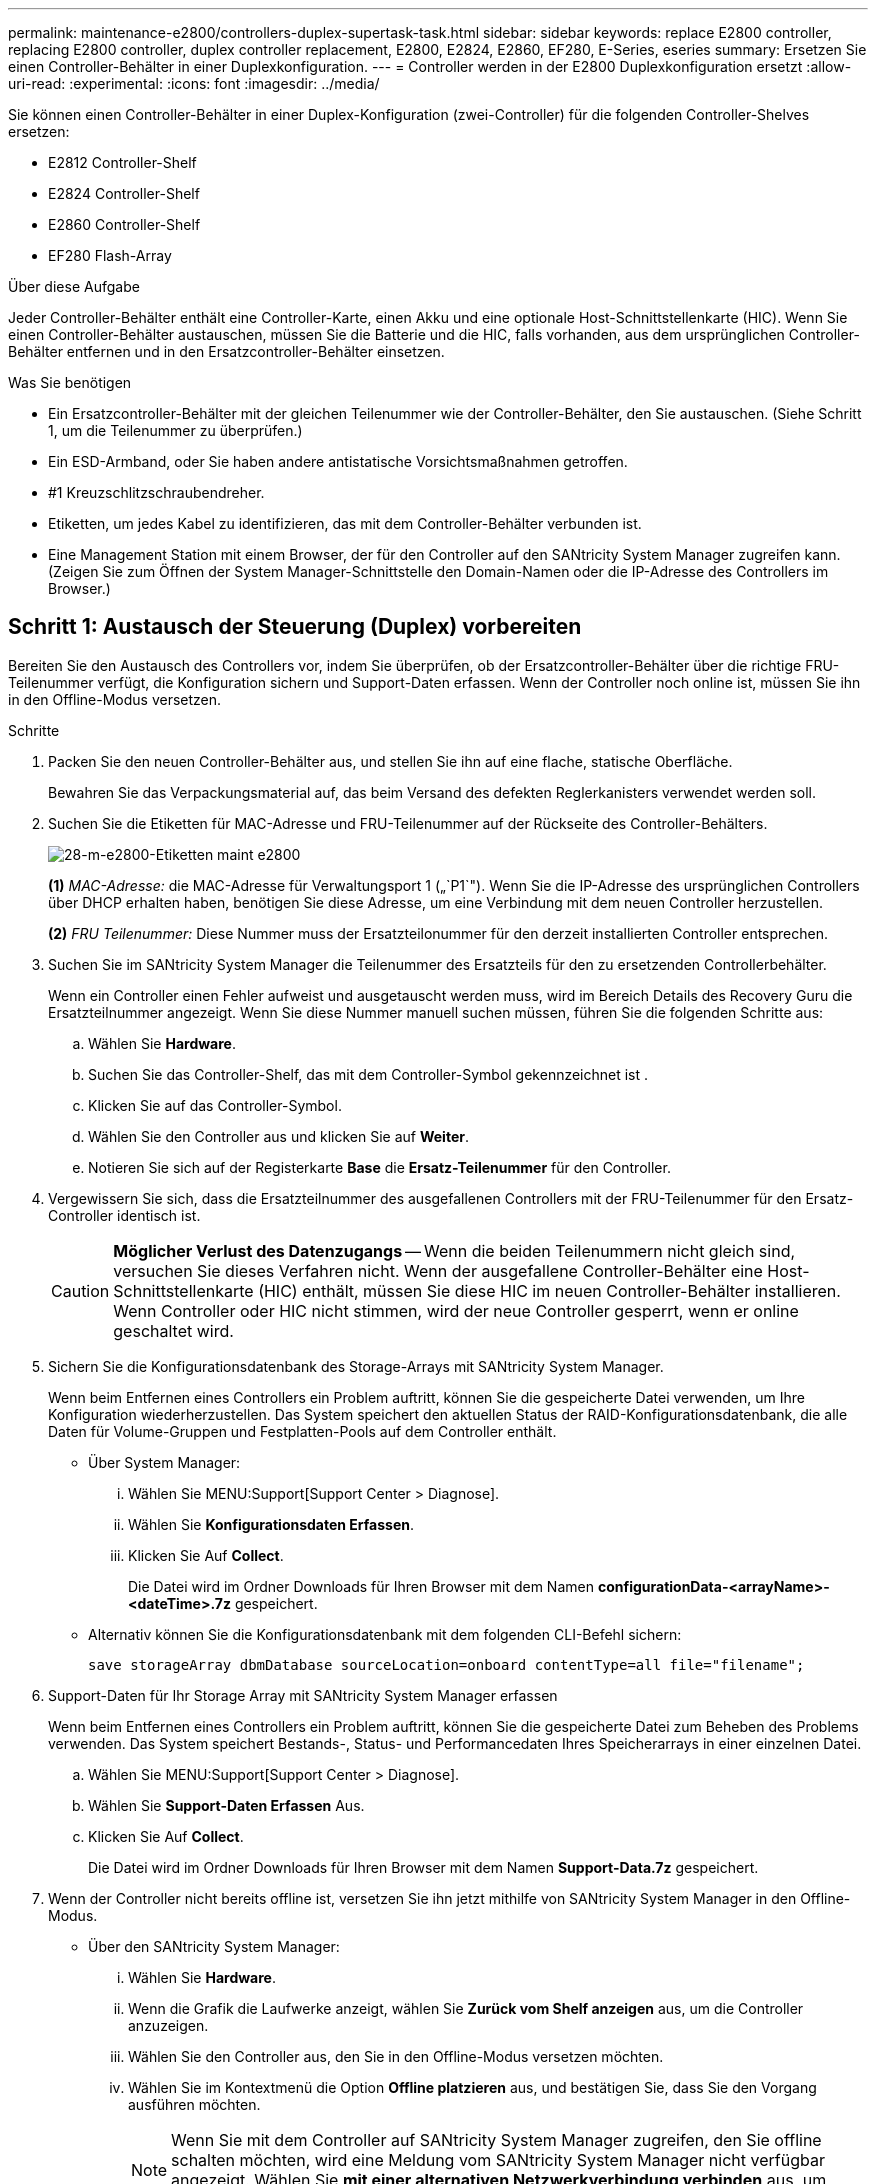 ---
permalink: maintenance-e2800/controllers-duplex-supertask-task.html 
sidebar: sidebar 
keywords: replace E2800 controller, replacing E2800 controller, duplex controller replacement, E2800, E2824, E2860, EF280, E-Series, eseries 
summary: Ersetzen Sie einen Controller-Behälter in einer Duplexkonfiguration. 
---
= Controller werden in der E2800 Duplexkonfiguration ersetzt
:allow-uri-read: 
:experimental: 
:icons: font
:imagesdir: ../media/


[role="lead"]
Sie können einen Controller-Behälter in einer Duplex-Konfiguration (zwei-Controller) für die folgenden Controller-Shelves ersetzen:

* E2812 Controller-Shelf
* E2824 Controller-Shelf
* E2860 Controller-Shelf
* EF280 Flash-Array


.Über diese Aufgabe
Jeder Controller-Behälter enthält eine Controller-Karte, einen Akku und eine optionale Host-Schnittstellenkarte (HIC). Wenn Sie einen Controller-Behälter austauschen, müssen Sie die Batterie und die HIC, falls vorhanden, aus dem ursprünglichen Controller-Behälter entfernen und in den Ersatzcontroller-Behälter einsetzen.

.Was Sie benötigen
* Ein Ersatzcontroller-Behälter mit der gleichen Teilenummer wie der Controller-Behälter, den Sie austauschen. (Siehe Schritt 1, um die Teilenummer zu überprüfen.)
* Ein ESD-Armband, oder Sie haben andere antistatische Vorsichtsmaßnahmen getroffen.
* #1 Kreuzschlitzschraubendreher.
* Etiketten, um jedes Kabel zu identifizieren, das mit dem Controller-Behälter verbunden ist.
* Eine Management Station mit einem Browser, der für den Controller auf den SANtricity System Manager zugreifen kann. (Zeigen Sie zum Öffnen der System Manager-Schnittstelle den Domain-Namen oder die IP-Adresse des Controllers im Browser.)




== Schritt 1: Austausch der Steuerung (Duplex) vorbereiten

Bereiten Sie den Austausch des Controllers vor, indem Sie überprüfen, ob der Ersatzcontroller-Behälter über die richtige FRU-Teilenummer verfügt, die Konfiguration sichern und Support-Daten erfassen. Wenn der Controller noch online ist, müssen Sie ihn in den Offline-Modus versetzen.

.Schritte
. Packen Sie den neuen Controller-Behälter aus, und stellen Sie ihn auf eine flache, statische Oberfläche.
+
Bewahren Sie das Verpackungsmaterial auf, das beim Versand des defekten Reglerkanisters verwendet werden soll.

. Suchen Sie die Etiketten für MAC-Adresse und FRU-Teilenummer auf der Rückseite des Controller-Behälters.
+
image::../media/28_dwg_e2800_labels_maint-e2800.gif[28-m-e2800-Etiketten maint e2800]

+
*(1)* _MAC-Adresse:_ die MAC-Adresse für Verwaltungsport 1 („`P1`"). Wenn Sie die IP-Adresse des ursprünglichen Controllers über DHCP erhalten haben, benötigen Sie diese Adresse, um eine Verbindung mit dem neuen Controller herzustellen.

+
*(2)* _FRU Teilenummer:_ Diese Nummer muss der Ersatzteilonummer für den derzeit installierten Controller entsprechen.

. Suchen Sie im SANtricity System Manager die Teilenummer des Ersatzteils für den zu ersetzenden Controllerbehälter.
+
Wenn ein Controller einen Fehler aufweist und ausgetauscht werden muss, wird im Bereich Details des Recovery Guru die Ersatzteilnummer angezeigt. Wenn Sie diese Nummer manuell suchen müssen, führen Sie die folgenden Schritte aus:

+
.. Wählen Sie *Hardware*.
.. Suchen Sie das Controller-Shelf, das mit dem Controller-Symbol gekennzeichnet ist image:../media/sam1130_ss_hardware_controller_icon_maint-e2800.gif[""].
.. Klicken Sie auf das Controller-Symbol.
.. Wählen Sie den Controller aus und klicken Sie auf *Weiter*.
.. Notieren Sie sich auf der Registerkarte *Base* die *Ersatz-Teilenummer* für den Controller.


. Vergewissern Sie sich, dass die Ersatzteilnummer des ausgefallenen Controllers mit der FRU-Teilenummer für den Ersatz-Controller identisch ist.
+

CAUTION: *Möglicher Verlust des Datenzugangs* -- Wenn die beiden Teilenummern nicht gleich sind, versuchen Sie dieses Verfahren nicht. Wenn der ausgefallene Controller-Behälter eine Host-Schnittstellenkarte (HIC) enthält, müssen Sie diese HIC im neuen Controller-Behälter installieren. Wenn Controller oder HIC nicht stimmen, wird der neue Controller gesperrt, wenn er online geschaltet wird.

. Sichern Sie die Konfigurationsdatenbank des Storage-Arrays mit SANtricity System Manager.
+
Wenn beim Entfernen eines Controllers ein Problem auftritt, können Sie die gespeicherte Datei verwenden, um Ihre Konfiguration wiederherzustellen. Das System speichert den aktuellen Status der RAID-Konfigurationsdatenbank, die alle Daten für Volume-Gruppen und Festplatten-Pools auf dem Controller enthält.

+
** Über System Manager:
+
... Wählen Sie MENU:Support[Support Center > Diagnose].
... Wählen Sie *Konfigurationsdaten Erfassen*.
... Klicken Sie Auf *Collect*.
+
Die Datei wird im Ordner Downloads für Ihren Browser mit dem Namen *configurationData-<arrayName>-<dateTime>.7z* gespeichert.



** Alternativ können Sie die Konfigurationsdatenbank mit dem folgenden CLI-Befehl sichern:
+
`save storageArray dbmDatabase sourceLocation=onboard contentType=all file="filename";`



. Support-Daten für Ihr Storage Array mit SANtricity System Manager erfassen
+
Wenn beim Entfernen eines Controllers ein Problem auftritt, können Sie die gespeicherte Datei zum Beheben des Problems verwenden. Das System speichert Bestands-, Status- und Performancedaten Ihres Speicherarrays in einer einzelnen Datei.

+
.. Wählen Sie MENU:Support[Support Center > Diagnose].
.. Wählen Sie *Support-Daten Erfassen* Aus.
.. Klicken Sie Auf *Collect*.
+
Die Datei wird im Ordner Downloads für Ihren Browser mit dem Namen *Support-Data.7z* gespeichert.



. Wenn der Controller nicht bereits offline ist, versetzen Sie ihn jetzt mithilfe von SANtricity System Manager in den Offline-Modus.
+
** Über den SANtricity System Manager:
+
... Wählen Sie *Hardware*.
... Wenn die Grafik die Laufwerke anzeigt, wählen Sie *Zurück vom Shelf anzeigen* aus, um die Controller anzuzeigen.
... Wählen Sie den Controller aus, den Sie in den Offline-Modus versetzen möchten.
... Wählen Sie im Kontextmenü die Option *Offline platzieren* aus, und bestätigen Sie, dass Sie den Vorgang ausführen möchten.
+

NOTE: Wenn Sie mit dem Controller auf SANtricity System Manager zugreifen, den Sie offline schalten möchten, wird eine Meldung vom SANtricity System Manager nicht verfügbar angezeigt. Wählen Sie *mit einer alternativen Netzwerkverbindung verbinden* aus, um automatisch über den anderen Controller auf SANtricity System Manager zuzugreifen.



** Alternativ können Sie die Controller mit den folgenden CLI-Befehlen offline schalten:
+
* Für Steuerung A:* `set controller [a] availability=offline`

+
* Für Regler B:* `set controller [b] availability=offline`



. Warten Sie, bis SANtricity System Manager den Status des Controllers auf „Offline“ aktualisiert.
+

CAUTION: Beginnen Sie keine anderen Vorgänge, bis der Status aktualisiert wurde.

. Wählen Sie *recheck* aus dem Recovery Guru, und bestätigen Sie, dass das Feld *OK to remove* im Bereich Details *Ja* angezeigt wird, was darauf hinweist, dass es sicher ist, diese Komponente zu entfernen.




== Schritt 2: Entfernen des fehlerhaften Controllers (Duplex)

Ersetzen Sie den defekten Behälter durch einen neuen.



=== Schritt 2a: Controller-Behälter (Duplex) ausbauen

Entfernen Sie den defekten Reglerbehälter, so dass Sie ihn durch einen neuen ersetzen können.

.Schritte
. Setzen Sie ein ESD-Armband an oder ergreifen Sie andere antistatische Vorsichtsmaßnahmen.
. Beschriften Sie jedes Kabel, das am Controller-Behälter befestigt ist.
. Trennen Sie alle Kabel vom Controller-Behälter.
+

CAUTION: Um eine verminderte Leistung zu vermeiden, dürfen die Kabel nicht verdreht, gefaltet, gequetscht oder treten.

. Wenn der Controller-Behälter über eine HIC verfügt, die SFP+-Transceiver verwendet, entfernen Sie die SFPs.
+
Da Sie die HIC aus dem fehlerhaften Controller-Behälter entfernen müssen, müssen Sie alle SFPs von den HIC-Ports entfernen. Sie können jedoch alle SFPs in den Baseboard Host Ports installieren lassen. Wenn Sie die Kabel wieder anschließen, können Sie die SFPs in den neuen Controller-Behälter verlegen.

. Vergewissern Sie sich, dass die LED Cache Active auf der Rückseite des Controllers ausgeschaltet ist.
. Drücken Sie den Riegel am Nockengriff, bis er loslässt, und öffnen Sie dann den Nockengriff nach rechts, um den Steuerkanister aus dem Regal zu lösen.
+
Die folgende Abbildung zeigt ein Beispiel für ein E2812 Controller-Shelf, ein E2824 Controller-Shelf oder ein EF280 Flash-Array:

+
image::../media/28_dwg_e2824_remove_controller_canister_maint-e2800.gif[28 dwg e2824 Controller-Behälter meine2800 ausbauen]

+
*(1)* _Controller-Behälter_

+
*(2)* _Cam Griff_

+
Die folgende Abbildung zeigt ein Beispiel für ein E2860 Controller-Shelf:

+
image::../media/28_dwg_e2860_add_controller_canister_maint-e2800.gif[28 DWG e2860, Zusatz-Controller-Behälter, Version 2800]

+
*(1)* _Controller-Behälter_

+
*(2)* _Cam Griff_

. Schieben Sie den Controller-Behälter mit zwei Händen und dem Nockengriff aus dem Regal.
+

CAUTION: Verwenden Sie immer zwei Hände, um das Gewicht eines Reglerkanisters zu unterstützen.

+
Wenn Sie den Controller-Behälter aus einem E2812 Controller-Shelf, einem E2824 Controller-Shelf oder einem EF280 Flash-Array entfernen, schwingen Sie eine Klappe an ihre Stelle, um den leeren Schacht zu blockieren. Dadurch wird der Luftstrom und die Kühlung aufrechterhalten.

. Drehen Sie den Controller-Behälter so um, dass die abnehmbare Abdeckung nach oben zeigt.
. Setzen Sie den Steuerungsbehälter auf eine flache, statisch freie Oberfläche.




=== Schritt 2b: Batterie entfernen (Duplex)

Entfernen Sie den Akku, damit Sie den neuen Controller installieren können.

.Schritte
. Entfernen Sie die Abdeckung des Reglerkanisters, indem Sie die Taste nach unten drücken und die Abdeckung abnehmen.
. Vergewissern Sie sich, dass die grüne LED im Controller (zwischen Akku und DIMMs) aus ist.
+
Wenn diese grüne LED leuchtet, wird der Controller weiterhin mit Strom versorgt. Sie müssen warten, bis diese LED erlischt, bevor Sie Komponenten entfernen.

+
image::../media/28_dwg_e2800_internal_cache_active_led_maint-e2800.gif[28 DWG e2800 interner Cache, aktiver LED maint e2800]

+
*(1)* _LED Interner Cache aktiv_

+
*(2)* _Akku_

. Suchen Sie den blauen Freigabehebel für die Batterie.
. Entriegeln Sie den Akku, indem Sie den Freigabehebel nach unten und vom Controller-Behälter wegdrücken.
+
image::../media/28_dwg_e2800_remove_battery_maint-e2800.gif[28 m e2800 Batterie-Nr. e2800 entfernen]

+
*(1)* _Entriegelung der Batterie_

+
*(2)* _Akku_

. Heben Sie den Akku an, und schieben Sie ihn aus dem Controller-Behälter.




=== Schritt 2c: Entfernen der Host-Schnittstellenkarte (Duplex)

Wenn der Controller-Behälter eine Host-Schnittstellenkarte (HIC) enthält, müssen Sie die HIC aus dem ursprünglichen Controller-Behälter entfernen, damit Sie sie im neuen Controller-Behälter wiederverwenden können.

.Schritte
. Entfernen Sie mit einem #1 Kreuzschlitzschraubendreher die Schrauben, mit denen die HIC-Frontplatte am Controller-Behälter befestigt ist.
+
Es gibt vier Schrauben: Eine auf der Oberseite, eine auf der Seite und zwei auf der Vorderseite.

+
image::../media/28_dwg_e2800_hic_faceplace_screws_maint-e2800.gif[28-wg-e2800-Gewindestifte für die Frontpartie maint e2800]

. Entfernen Sie die HIC-Frontplatte.
. Lösen Sie mit den Fingern oder einem Kreuzschlitzschraubendreher die drei Rändelschrauben, mit denen die HIC an der Controllerkarte befestigt ist.
. Lösen Sie die HIC vorsichtig von der Controllerkarte, indem Sie die Karte nach oben heben und wieder zurückschieben.
+

CAUTION: Achten Sie darauf, dass die Komponenten auf der Unterseite der HIC oder auf der Oberseite der Controller-Karte nicht verkratzen oder stoßen.

+
image::../media/28_dwg_e2800_hic_thumbscrews_maint-e2800.gif[28 dwg e2800 HIC Rändelschrauben maint e2800]

+
*(1)* _Host Interface Card (HIC)_

+
*(2)* _Gewindestifte_

. Platzieren Sie die HIC auf einer statischen Oberfläche.




== Schritt 3: Neuen Controller installieren (Duplex)

Installieren Sie einen neuen Controller-Behälter, um den defekten auszutauschen. Führen Sie diese Aufgabe nur aus, wenn Ihr Speicher-Array über zwei Controller verfügt (Duplexkonfiguration).



=== Schritt 3a: Batterie einbauen (Duplex)

Sie müssen den Akku in den Behälter des Ersatzcontrollers einsetzen. Sie können den Akku, den Sie aus dem ursprünglichen Controller-Behälter entfernt haben, installieren oder einen neuen Akku installieren, den Sie bestellt haben.

.Schritte
. Drehen Sie den Ersatzcontroller-Behälter um, so dass die abnehmbare Abdeckung nach oben zeigt.
. Drücken Sie die Abdeckungstaste nach unten, und schieben Sie die Abdeckung ab.
. Richten Sie den Controller-Behälter so aus, dass der Steckplatz für die Batterie zu Ihnen zeigt.
. Setzen Sie den Akku in einem leichten Abwärtswinkel in den Controller-Behälter ein.
+
Sie müssen den Metallflansch an der Vorderseite der Batterie in den Schlitz an der Unterseite des Controller-Kanisters stecken und die Oberseite der Batterie unter den kleinen Ausrichtstift auf der linken Seite des Kanisters schieben.

. Schieben Sie die Akkuverriegelung nach oben, um die Batterie zu sichern.
+
Wenn die Verriegelung einrastet, Haken unten an der Verriegelung in einen Metallschlitz am Gehäuse.

+
image::../media/28_dwg_e2800_insert_battery_maint-e2800.gif[28-m-e2800-Batterieeinschub e2800]

+
*(1)* _Entriegelung der Batterie_

+
*(2)* _Akku_

. Drehen Sie den Controller-Behälter um, um zu bestätigen, dass der Akku ordnungsgemäß installiert ist.
+

CAUTION: *Möglicher Hardwareschaden* -- der Metallflansch an der Vorderseite der Batterie muss vollständig in den Schlitz am Controller-Behälter eingesetzt werden (wie in der ersten Abbildung dargestellt). Wenn der Akku nicht richtig eingesetzt ist (wie in der zweiten Abbildung dargestellt), kann der Metallflansch die Controllerplatine kontaktieren, was beim Einschalten der Stromversorgung zu einer Beschädigung des Controllers führt.

+
** *Korrekt* -- der Metallflansch der Batterie ist vollständig in den Steckplatz am Controller eingesetzt:


+
image:../media/28_dwg_e2800_battery_flange_ok_maint-e2800.gif[""]

+
** *Incorrect* -- der Metallflansch der Batterie ist nicht in den Steckplatz am Controller eingelegt:


+
image:../media/28_dwg_e2800_battery_flange_not_ok_maint-e2800.gif[""]





=== Schritt 3b: Installieren der Host-Schnittstellenkarte (Duplex)

Wenn Sie eine HIC aus dem ursprünglichen Controller-Behälter entfernt haben, müssen Sie diese HIC im neuen Controller-Behälter installieren.

.Schritte
. Entfernen Sie mit einem #1 Kreuzschlitzschraubendreher die vier Schrauben, mit denen die leere Frontplatte am Behälter des Ersatzcontrollers befestigt ist, und entfernen Sie die Frontplatte.
. Richten Sie die drei Rändelschrauben der HIC an den entsprechenden Löchern am Controller aus, und richten Sie den Anschluss an der Unterseite der HIC an dem HIC-Schnittstellenanschluss auf der Controllerkarte aus.
+
Achten Sie darauf, dass die Komponenten auf der Unterseite der HIC oder auf der Oberseite der Controller-Karte nicht verkratzen oder stoßen.

. Senken Sie die HIC vorsichtig ab, und setzen Sie den HIC-Anschluss ein, indem Sie vorsichtig auf die HIC drücken.
+

CAUTION: *Mögliche Geräteschäden* -- vorsichtig sein, den goldenen Ribbon-Anschluss für die Controller-LEDs zwischen der HIC und den Daumenschrauben nicht zu quetschen.

+
image::../media/28_dwg_e2800_hic_thumbscrews_maint-e2800.gif[28 dwg e2800 HIC Rändelschrauben maint e2800]

+
*(1)* _Host Interface Card (HIC)_

+
*(2)* _Gewindestifte_

. Ziehen Sie die HIC-Rändelschrauben manuell fest.
+
Verwenden Sie keinen Schraubendreher, oder ziehen Sie die Schrauben möglicherweise zu fest.

. Befestigen Sie mit einem #1 Kreuzschlitzschraubendreher die HIC-Frontplatte, die Sie aus dem ursprünglichen Controller-Behälter entfernt haben, mit vier Schrauben am neuen Controller-Behälter.
+
image::../media/28_dwg_e2800_hic_faceplace_screws_maint-e2800.gif[28-wg-e2800-Gewindestifte für die Frontpartie maint e2800]





=== Schritt 3c: Neuen Controller-Behälter (Duplex) einbauen

Nach der Installation der Batterie und der Host-Schnittstellenkarte (HIC), wenn eine installiert wurde, können Sie den neuen Controller-Behälter im Controller-Shelf installieren.

.Schritte
. Bringen Sie die Abdeckung wieder am Controller-Behälter an, indem Sie die Abdeckung von hinten nach vorne schieben, bis die Taste einrastet.
. Drehen Sie den Controller-Behälter so um, dass die abnehmbare Abdeckung nach unten zeigt.
. Schieben Sie den Steuerkanister bei geöffnetem Nockengriff vollständig in das Reglerregal.
+
image::../media/28_dwg_e2824_remove_controller_canister_maint-e2800.gif[28 dwg e2824 Controller-Behälter meine2800 ausbauen]

+
*(1)* _Controller-Behälter_

+
*(2)* _Cam Griff_

+
image::../media/28_dwg_e2860_add_controller_canister_maint-e2800.gif[28 DWG e2860, Zusatz-Controller-Behälter, Version 2800]

+
*(1)* _Controller-Behälter_

+
*(2)* _Cam Griff_

. Bewegen Sie den Nockengriff nach links, um den Steuerkanister zu verriegeln.
. Installieren Sie die SFPs vom ursprünglichen Controller in den Host-Ports des neuen Controllers, und schließen Sie alle Kabel wieder an.
+
Wenn Sie mehr als ein Host-Protokoll verwenden, installieren Sie unbedingt die SFPs in den korrekten Host-Ports.

. Wenn der ursprüngliche Controller DHCP für die IP-Adresse verwendet hat, suchen Sie die MAC-Adresse auf dem Etikett auf der Rückseite des Ersatzcontrollers. Bitten Sie den Netzwerkadministrator, die DNS/Netzwerk- und IP-Adresse des entfernten Controllers mit der MAC-Adresse des Ersatzcontrollers zu verknüpfen.
+

NOTE: Wenn der ursprüngliche Controller DHCP für die IP-Adresse nicht verwendet hat, übernimmt der neue Controller die IP-Adresse des entfernten Controllers.





== Schritt 4: Vollständiger Controller-Austausch (Duplex)

Platzieren Sie den Controller online, sammeln Sie Support-Daten und setzen Sie den Betrieb fort.

.Schritte
. Überprüfen Sie beim Booten des Controllers die Controller-LEDs und die siebenSegment-Anzeige.
+
Wenn die Kommunikation mit der anderen Steuerung wiederhergestellt wird:

+
** Die 7-Segment-Anzeige zeigt die sich wiederholende Sequenz *OS*, *OL*, *_blank_* an, um anzuzeigen, dass der Controller offline ist.
** Die gelbe Warn-LED leuchtet weiterhin.
** Je nach Host-Schnittstelle leuchtet, blinkt oder leuchtet die LED für Host-Link möglicherweise nicht.image:../media/28_dwg_attn_led_7s_display_maint-e2800.gif[""]
+
*(1)* _Warn-LED (gelb)_

+
*(2)* _Sieben-Segment-Anzeige_

+
*(3)* _Host Link LEDs_



. Überprüfen Sie die Codes auf der 7-Segment-Anzeige des Controllers, wenn sie wieder online angezeigt werden. Wenn auf der Anzeige eine der folgenden sich wiederholenden Sequenzen angezeigt wird, entfernen Sie sofort die Steuerung.
+
** *OE*, *L0*, *_blank_* (nicht übereinstimmende Controller)
** *OE*, *L6*, *_blank_* (nicht unterstützte HIC)
+

CAUTION: *Möglicher Verlust des Datenzugangs* -- Wenn der gerade installierte Controller einen dieser Codes anzeigt und der andere Controller aus irgendeinem Grund zurückgesetzt wird, könnte auch der zweite Regler gesperrt werden.



. Wenn der Controller wieder online ist, bestätigen Sie, dass sein Status optimal lautet, und überprüfen Sie die Warn-LEDs für das Controller-Shelf.
+
Wenn der Status nicht optimal ist oder eine der Warn-LEDs leuchtet, vergewissern Sie sich, dass alle Kabel richtig eingesetzt sind und der Controller-Behälter richtig installiert ist. Gegebenenfalls den Controller-Behälter ausbauen und wieder einbauen.

+

NOTE: Wenden Sie sich an den technischen Support, wenn das Problem nicht gelöst werden kann.

. Falls erforderlich, verteilen Sie alle Volumes mithilfe von SANtricity System Manager zurück an ihren bevorzugten Eigentümer.
+
.. Wählen Sie Menü:Storage[Volumes].
.. Wählen Sie Menü:Mehr[Umverteilung von Volumes].


. Klicken Sie auf Menü:Hardware[Support > Upgrade Center], um sicherzustellen, dass die neueste Version der SANtricity OS Software (Controller-Firmware) installiert ist.
+
Installieren Sie bei Bedarf die neueste Version.

. Support-Daten für Ihr Storage Array mit SANtricity System Manager erfassen
+
.. Wählen Sie MENU:Support[Support Center > Diagnose].
.. Wählen Sie *Support-Daten Erfassen* Aus.
.. Klicken Sie Auf *Collect*.
+
Die Datei wird im Ordner Downloads für Ihren Browser mit dem Namen *Support-Data.7z* gespeichert.





.Was kommt als Nächstes?
Der Austausch des Controllers ist abgeschlossen. Sie können den normalen Betrieb fortsetzen.
